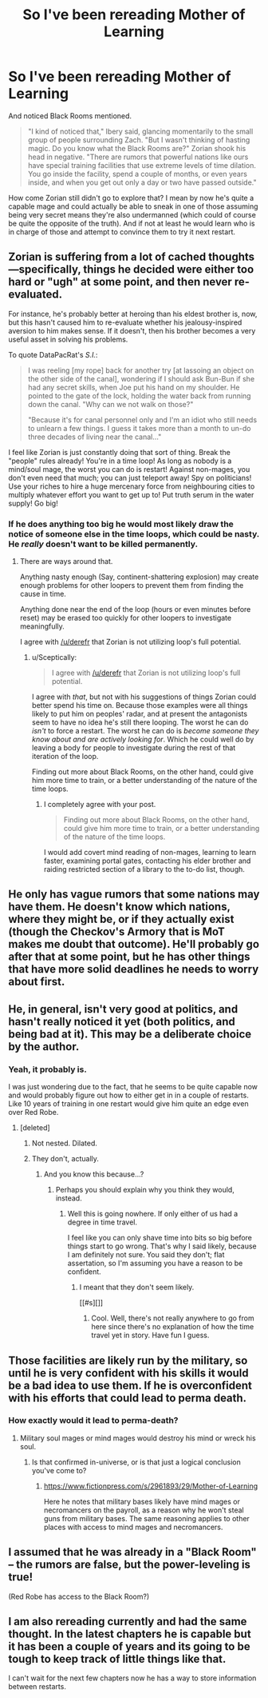 #+TITLE: So I've been rereading Mother of Learning

* So I've been rereading Mother of Learning
:PROPERTIES:
:Author: StanicFromImgur
:Score: 14
:DateUnix: 1441290876.0
:DateShort: 2015-Sep-03
:END:
And noticed Black Rooms mentioned.

#+begin_quote
  "I kind of noticed that," Ibery said, glancing momentarily to the small group of people surrounding Zach. "But I wasn't thinking of hasting magic. Do you know what the Black Rooms are?" Zorian shook his head in negative. "There are rumors that powerful nations like ours have special training facilities that use extreme levels of time dilation. You go inside the facility, spend a couple of months, or even years inside, and when you get out only a day or two have passed outside."
#+end_quote

How come Zorian still didn't go to explore that? I mean by now he's quite a capable mage and could actually be able to sneak in one of those assuming being very secret means they're also undermanned (which could of course be quite the opposite of the truth). And if not at least he would learn who is in charge of those and attempt to convince them to try it next restart.


** Zorian is suffering from a lot of cached thoughts---specifically, things he decided were either too hard or "ugh" at some point, and then never re-evaluated.

For instance, he's probably better at heroing than his eldest brother is, now, but this hasn't caused him to re-evaluate whether his jealousy-inspired aversion to him makes sense. If it doesn't, then his brother becomes a very useful asset in solving his problems.

To quote DataPacRat's /S.I./:

#+begin_quote
  I was reeling [my rope] back for another try [at lassoing an object on the other side of the canal], wondering if I should ask Bun-Bun if she had any secret skills, when Joe put his hand on my shoulder. He pointed to the gate of the lock, holding the water back from running down the canal. "Why can we not walk on those?"

  "Because it's for canal personnel only and I'm an idiot who still needs to unlearn a few things. I guess it takes more than a month to un-do three decades of living near the canal..."
#+end_quote

I feel like Zorian is just constantly doing that sort of thing. Break the "people" rules already! You're in a time loop! As long as nobody is a mind/soul mage, the worst you can do is restart! Against non-mages, you don't even need that much; you can just teleport away! Spy on politicians! Use your riches to hire a huge mercenary force from neighbouring cities to multiply whatever effort you want to get up to! Put truth serum in the water supply! Go big!
:PROPERTIES:
:Author: derefr
:Score: 11
:DateUnix: 1441318296.0
:DateShort: 2015-Sep-04
:END:

*** If he does anything too big he would most likely draw the notice of someone else in the time loops, which could be nasty. He /really/ doesn't want to be killed permanently.
:PROPERTIES:
:Author: Sceptically
:Score: 9
:DateUnix: 1441327680.0
:DateShort: 2015-Sep-04
:END:

**** There are ways around that.

Anything nasty enough (Say, continent-shattering explosion) may create enough problems for other loopers to prevent them from finding the cause in time.

Anything done near the end of the loop (hours or even minutes before reset) may be erased too quickly for other loopers to investigate meaningfully.

I agree with [[/u/derefr]] that Zorian is not utilizing loop's full potential.
:PROPERTIES:
:Author: PlaneOfInfiniteCats
:Score: 7
:DateUnix: 1441360996.0
:DateShort: 2015-Sep-04
:END:

***** u/Sceptically:
#+begin_quote
  I agree with [[/u/derefr]] that Zorian is not utilizing loop's full potential.
#+end_quote

I agree with /that/, but not with his suggestions of things Zorian could better spend his time on. Because those examples were all things likely to put him on peoples' radar, and at present the antagonists seem to have no idea he's still there looping. The worst he can do /isn't/ to force a restart. The worst he can do is /become someone they know about and are actively looking for/. Which he could well do by leaving a body for people to investigate during the rest of that iteration of the loop.

Finding out more about Black Rooms, on the other hand, could give him more time to train, or a better understanding of the nature of the time loops.
:PROPERTIES:
:Author: Sceptically
:Score: 3
:DateUnix: 1441443983.0
:DateShort: 2015-Sep-05
:END:

****** I completely agree with your post.

#+begin_quote
  Finding out more about Black Rooms, on the other hand, could give him more time to train, or a better understanding of the nature of the time loops.
#+end_quote

I would add covert mind reading of non-mages, learning to learn faster, examining portal gates, contacting his elder brother and raiding restricted section of a library to the to-do list, though.
:PROPERTIES:
:Author: PlaneOfInfiniteCats
:Score: 2
:DateUnix: 1441478790.0
:DateShort: 2015-Sep-05
:END:


** He only has vague rumors that some nations may have them. He doesn't know which nations, where they might be, or if they actually exist (though the Checkov's Armory that is MoT makes me doubt that outcome). He'll probably go after that at some point, but he has other things that have more solid deadlines he needs to worry about first.
:PROPERTIES:
:Author: literal-hitler
:Score: 8
:DateUnix: 1441292591.0
:DateShort: 2015-Sep-03
:END:


** He, in general, isn't very good at politics, and hasn't really noticed it yet (both politics, and being bad at it). This may be a deliberate choice by the author.
:PROPERTIES:
:Author: Charlie___
:Score: 5
:DateUnix: 1441297102.0
:DateShort: 2015-Sep-03
:END:

*** Yeah, it probably is.

I was just wondering due to the fact, that he seems to be quite capable now and would probably figure out how to either get in in a couple of restarts. Like 10 years of training in one restart would give him quite an edge even over Red Robe.
:PROPERTIES:
:Author: StanicFromImgur
:Score: 3
:DateUnix: 1441298536.0
:DateShort: 2015-Sep-03
:END:

**** [deleted]
:PROPERTIES:
:Score: 3
:DateUnix: 1441316690.0
:DateShort: 2015-Sep-04
:END:

***** Not nested. Dilated.
:PROPERTIES:
:Author: Sceptically
:Score: 3
:DateUnix: 1441326950.0
:DateShort: 2015-Sep-04
:END:


***** They don't, actually.
:PROPERTIES:
:Author: Transfuturist
:Score: 3
:DateUnix: 1441407988.0
:DateShort: 2015-Sep-05
:END:

****** And you know this because...?
:PROPERTIES:
:Author: FuguofAnotherWorld
:Score: 4
:DateUnix: 1441410194.0
:DateShort: 2015-Sep-05
:END:

******* Perhaps you should explain why you think they would, instead.
:PROPERTIES:
:Author: Transfuturist
:Score: 1
:DateUnix: 1441411040.0
:DateShort: 2015-Sep-05
:END:

******** Well this is going nowhere. If only either of us had a degree in time travel.

I feel like you can only shave time into bits so big before things start to go wrong. That's why I said likely, because I am definitely not sure. You said they don't; flat assertation, so I'm assuming you have a reason to be confident.
:PROPERTIES:
:Author: FuguofAnotherWorld
:Score: 2
:DateUnix: 1441411357.0
:DateShort: 2015-Sep-05
:END:

********* I meant that they don't seem likely.

[[#s][]]
:PROPERTIES:
:Author: Transfuturist
:Score: 1
:DateUnix: 1441411650.0
:DateShort: 2015-Sep-05
:END:

********** Cool. Well, there's not really anywhere to go from here since there's no explanation of how the time travel yet in story. Have fun I guess.
:PROPERTIES:
:Author: FuguofAnotherWorld
:Score: 2
:DateUnix: 1441413563.0
:DateShort: 2015-Sep-05
:END:


** Those facilities are likely run by the military, so until he is very confident with his skills it would be a bad idea to use them. If he is overconfident with his efforts that could lead to perma death.
:PROPERTIES:
:Author: Nepene
:Score: 5
:DateUnix: 1441301675.0
:DateShort: 2015-Sep-03
:END:

*** How exactly would it lead to perma-death?
:PROPERTIES:
:Author: Kishoto
:Score: 2
:DateUnix: 1441344610.0
:DateShort: 2015-Sep-04
:END:

**** Military soul mages or mind mages would destroy his mind or wreck his soul.
:PROPERTIES:
:Author: Nepene
:Score: 2
:DateUnix: 1441364019.0
:DateShort: 2015-Sep-04
:END:

***** Is that confirmed in-universe, or is that just a logical conclusion you've come to?
:PROPERTIES:
:Author: Kishoto
:Score: 2
:DateUnix: 1441368837.0
:DateShort: 2015-Sep-04
:END:

****** [[https://www.fictionpress.com/s/2961893/29/Mother-of-Learning]]

Here he notes that military bases likely have mind mages or necromancers on the payroll, as a reason why he won't steal guns from military bases. The same reasoning applies to other places with access to mind mages and necromancers.
:PROPERTIES:
:Author: Nepene
:Score: 8
:DateUnix: 1441369108.0
:DateShort: 2015-Sep-04
:END:


** I assumed that he was already in a "Black Room" -- the rumors are false, but the power-leveling is true!

(Red Robe has access to the Black Room?)
:PROPERTIES:
:Author: notmy2ndopinion
:Score: 3
:DateUnix: 1441326570.0
:DateShort: 2015-Sep-04
:END:


** I am also rereading currently and had the same thought. In the latest chapters he is capable but it has been a couple of years and its going to be tough to keep track of little things like that.

I can't wait for the next few chapters now he has a way to store information between restarts.
:PROPERTIES:
:Author: Gauntlet
:Score: 2
:DateUnix: 1441745631.0
:DateShort: 2015-Sep-09
:END:
